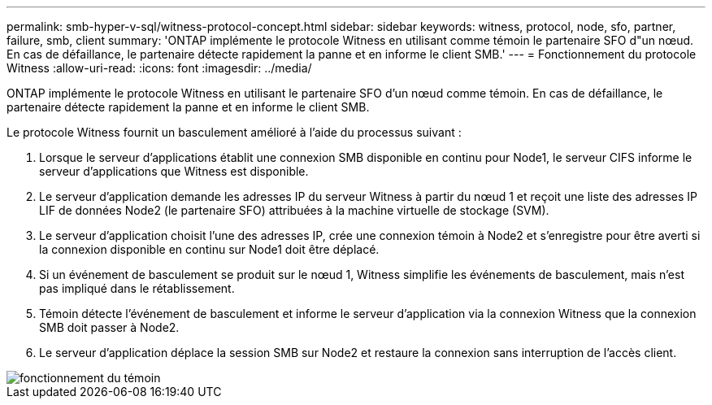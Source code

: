 ---
permalink: smb-hyper-v-sql/witness-protocol-concept.html 
sidebar: sidebar 
keywords: witness, protocol, node, sfo, partner, failure, smb, client 
summary: 'ONTAP implémente le protocole Witness en utilisant comme témoin le partenaire SFO d"un nœud. En cas de défaillance, le partenaire détecte rapidement la panne et en informe le client SMB.' 
---
= Fonctionnement du protocole Witness
:allow-uri-read: 
:icons: font
:imagesdir: ../media/


[role="lead"]
ONTAP implémente le protocole Witness en utilisant le partenaire SFO d'un nœud comme témoin. En cas de défaillance, le partenaire détecte rapidement la panne et en informe le client SMB.

Le protocole Witness fournit un basculement amélioré à l'aide du processus suivant :

. Lorsque le serveur d'applications établit une connexion SMB disponible en continu pour Node1, le serveur CIFS informe le serveur d'applications que Witness est disponible.
. Le serveur d'application demande les adresses IP du serveur Witness à partir du nœud 1 et reçoit une liste des adresses IP LIF de données Node2 (le partenaire SFO) attribuées à la machine virtuelle de stockage (SVM).
. Le serveur d'application choisit l'une des adresses IP, crée une connexion témoin à Node2 et s'enregistre pour être averti si la connexion disponible en continu sur Node1 doit être déplacé.
. Si un événement de basculement se produit sur le nœud 1, Witness simplifie les événements de basculement, mais n'est pas impliqué dans le rétablissement.
. Témoin détecte l'événement de basculement et informe le serveur d'application via la connexion Witness que la connexion SMB doit passer à Node2.
. Le serveur d'application déplace la session SMB sur Node2 et restaure la connexion sans interruption de l'accès client.


image::../media/how-witness-works.gif[fonctionnement du témoin]
